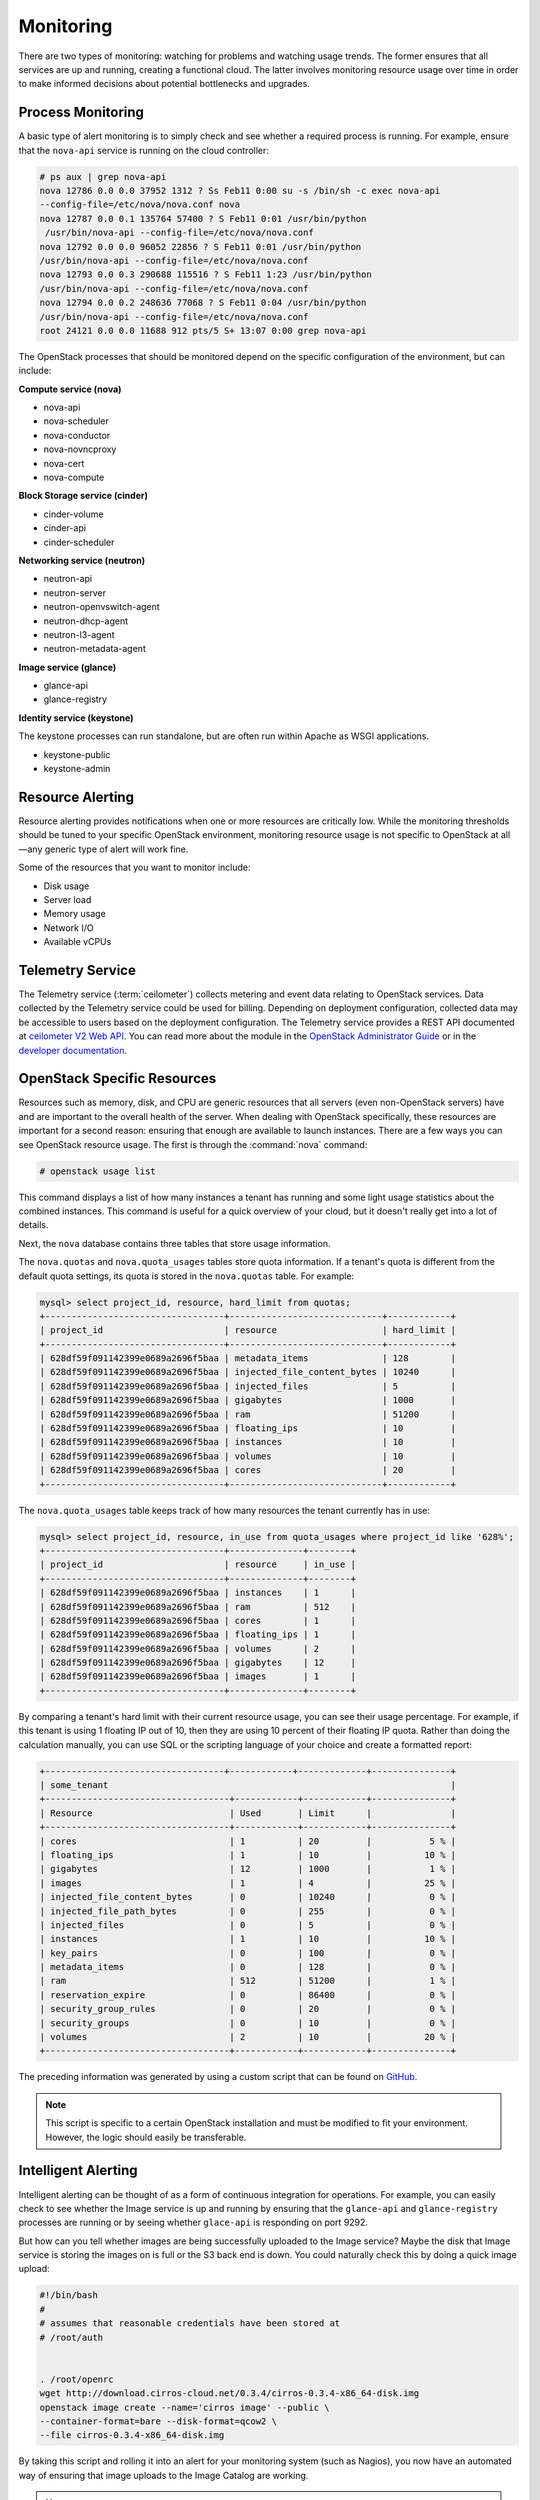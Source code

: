 ==========
Monitoring
==========

There are two types of monitoring: watching for problems and watching
usage trends. The former ensures that all services are up and running,
creating a functional cloud. The latter involves monitoring resource
usage over time in order to make informed decisions about potential
bottlenecks and upgrades.

Process Monitoring
~~~~~~~~~~~~~~~~~~

A basic type of alert monitoring is to simply check and see whether a
required process is running. For example, ensure that
the ``nova-api`` service is running on the cloud controller:

.. code-block:: console

   # ps aux | grep nova-api
   nova 12786 0.0 0.0 37952 1312 ? Ss Feb11 0:00 su -s /bin/sh -c exec nova-api
   --config-file=/etc/nova/nova.conf nova
   nova 12787 0.0 0.1 135764 57400 ? S Feb11 0:01 /usr/bin/python
    /usr/bin/nova-api --config-file=/etc/nova/nova.conf
   nova 12792 0.0 0.0 96052 22856 ? S Feb11 0:01 /usr/bin/python
   /usr/bin/nova-api --config-file=/etc/nova/nova.conf
   nova 12793 0.0 0.3 290688 115516 ? S Feb11 1:23 /usr/bin/python
   /usr/bin/nova-api --config-file=/etc/nova/nova.conf
   nova 12794 0.0 0.2 248636 77068 ? S Feb11 0:04 /usr/bin/python
   /usr/bin/nova-api --config-file=/etc/nova/nova.conf
   root 24121 0.0 0.0 11688 912 pts/5 S+ 13:07 0:00 grep nova-api


The OpenStack processes that should be monitored depend on the specific
configuration of the environment, but can include:

**Compute service (nova)**

* nova-api
* nova-scheduler
* nova-conductor
* nova-novncproxy
* nova-cert
* nova-compute

**Block Storage service (cinder)**

* cinder-volume
* cinder-api
* cinder-scheduler

**Networking service (neutron)**

* neutron-api
* neutron-server
* neutron-openvswitch-agent
* neutron-dhcp-agent
* neutron-l3-agent
* neutron-metadata-agent

**Image service (glance)**

* glance-api
* glance-registry

**Identity service (keystone)**

The keystone processes can run standalone, but are often run within Apache
as WSGI applications.

* keystone-public
* keystone-admin

Resource Alerting
~~~~~~~~~~~~~~~~~

Resource alerting provides notifications when one or more resources are
critically low. While the monitoring thresholds should be tuned to your
specific OpenStack environment, monitoring resource usage is not
specific to OpenStack at all—any generic type of alert will work
fine.

Some of the resources that you want to monitor include:

* Disk usage
* Server load
* Memory usage
* Network I/O
* Available vCPUs

Telemetry Service
~~~~~~~~~~~~~~~~~

The Telemetry service (:term:`ceilometer`) collects
metering and event data relating to OpenStack services. Data collected
by the Telemetry service could be used for billing. Depending on
deployment configuration, collected data may be accessible to users
based on the deployment configuration. The Telemetry service provides a
REST API documented at `ceilometer V2 Web API
<http://docs.openstack.org/developer/ceilometer/webapi/v2.html>`_. You can
read more about the module in the `OpenStack Administrator
Guide <http://docs.openstack.org/admin-guide/telemetry.html>`_ or
in the `developer
documentation <http://docs.openstack.org/developer/ceilometer>`_.

OpenStack Specific Resources
~~~~~~~~~~~~~~~~~~~~~~~~~~~~

Resources such as memory, disk, and CPU are generic resources that all
servers (even non-OpenStack servers) have and are important to the
overall health of the server. When dealing with OpenStack specifically,
these resources are important for a second reason: ensuring that enough
are available to launch instances. There are a few ways you can see
OpenStack resource usage.
The first is through the :command:`nova` command:

.. code-block:: console

   # openstack usage list

This command displays a list of how many instances a tenant has running
and some light usage statistics about the combined instances. This
command is useful for a quick overview of your cloud, but it doesn't
really get into a lot of details.

Next, the ``nova`` database contains three tables that store usage
information.

The ``nova.quotas`` and ``nova.quota_usages`` tables store quota
information. If a tenant's quota is different from the default quota
settings, its quota is stored in the ``nova.quotas`` table. For example:

.. code-block:: mysql

   mysql> select project_id, resource, hard_limit from quotas;
   +----------------------------------+-----------------------------+------------+
   | project_id                       | resource                    | hard_limit |
   +----------------------------------+-----------------------------+------------+
   | 628df59f091142399e0689a2696f5baa | metadata_items              | 128        |
   | 628df59f091142399e0689a2696f5baa | injected_file_content_bytes | 10240      |
   | 628df59f091142399e0689a2696f5baa | injected_files              | 5          |
   | 628df59f091142399e0689a2696f5baa | gigabytes                   | 1000       |
   | 628df59f091142399e0689a2696f5baa | ram                         | 51200      |
   | 628df59f091142399e0689a2696f5baa | floating_ips                | 10         |
   | 628df59f091142399e0689a2696f5baa | instances                   | 10         |
   | 628df59f091142399e0689a2696f5baa | volumes                     | 10         |
   | 628df59f091142399e0689a2696f5baa | cores                       | 20         |
   +----------------------------------+-----------------------------+------------+

The ``nova.quota_usages`` table keeps track of how many resources the
tenant currently has in use:

.. code-block:: mysql

   mysql> select project_id, resource, in_use from quota_usages where project_id like '628%';
   +----------------------------------+--------------+--------+
   | project_id                       | resource     | in_use |
   +----------------------------------+--------------+--------+
   | 628df59f091142399e0689a2696f5baa | instances    | 1      |
   | 628df59f091142399e0689a2696f5baa | ram          | 512    |
   | 628df59f091142399e0689a2696f5baa | cores        | 1      |
   | 628df59f091142399e0689a2696f5baa | floating_ips | 1      |
   | 628df59f091142399e0689a2696f5baa | volumes      | 2      |
   | 628df59f091142399e0689a2696f5baa | gigabytes    | 12     |
   | 628df59f091142399e0689a2696f5baa | images       | 1      |
   +----------------------------------+--------------+--------+

By comparing a tenant's hard limit with their current resource usage,
you can see their usage percentage. For example, if this tenant is using
1 floating IP out of 10, then they are using 10 percent of their
floating IP quota. Rather than doing the calculation manually, you can
use SQL or the scripting language of your choice and create a formatted
report:

.. code-block:: mysql

   +----------------------------------+------------+-------------+---------------+
   | some_tenant                                                                 |
   +-----------------------------------+------------+------------+---------------+
   | Resource                          | Used       | Limit      |               |
   +-----------------------------------+------------+------------+---------------+
   | cores                             | 1          | 20         |           5 % |
   | floating_ips                      | 1          | 10         |          10 % |
   | gigabytes                         | 12         | 1000       |           1 % |
   | images                            | 1          | 4          |          25 % |
   | injected_file_content_bytes       | 0          | 10240      |           0 % |
   | injected_file_path_bytes          | 0          | 255        |           0 % |
   | injected_files                    | 0          | 5          |           0 % |
   | instances                         | 1          | 10         |          10 % |
   | key_pairs                         | 0          | 100        |           0 % |
   | metadata_items                    | 0          | 128        |           0 % |
   | ram                               | 512        | 51200      |           1 % |
   | reservation_expire                | 0          | 86400      |           0 % |
   | security_group_rules              | 0          | 20         |           0 % |
   | security_groups                   | 0          | 10         |           0 % |
   | volumes                           | 2          | 10         |          20 % |
   +-----------------------------------+------------+------------+---------------+

The preceding information was generated by using a custom script that
can be found on
`GitHub <https://github.com/cybera/novac/blob/dev/libexec/novac-quota-report>`_.

.. note::

   This script is specific to a certain OpenStack installation and must
   be modified to fit your environment. However, the logic should
   easily be transferable.

Intelligent Alerting
~~~~~~~~~~~~~~~~~~~~

Intelligent alerting can be thought of as a form of continuous
integration for operations. For example, you can easily check to see
whether the Image service is up and running by ensuring that
the ``glance-api`` and ``glance-registry`` processes are running or by
seeing whether ``glace-api`` is responding on port 9292.

But how can you tell whether images are being successfully uploaded to
the Image service? Maybe the disk that Image service is storing the
images on is full or the S3 back end is down. You could naturally check
this by doing a quick image upload:

.. code-block:: bash

   #!/bin/bash
   #
   # assumes that reasonable credentials have been stored at
   # /root/auth


   . /root/openrc
   wget http://download.cirros-cloud.net/0.3.4/cirros-0.3.4-x86_64-disk.img
   openstack image create --name='cirros image' --public \
   --container-format=bare --disk-format=qcow2 \
   --file cirros-0.3.4-x86_64-disk.img

By taking this script and rolling it into an alert for your monitoring
system (such as Nagios), you now have an automated way of ensuring that
image uploads to the Image Catalog are working.

.. note::

   You must remove the image after each test. Even better, test whether
   you can successfully delete an image from the Image service.

Intelligent alerting takes considerably more time to plan and implement
than the other alerts described in this chapter. A good outline to
implement intelligent alerting is:

-  Review common actions in your cloud.

-  Create ways to automatically test these actions.

-  Roll these tests into an alerting system.

Some other examples for Intelligent Alerting include:

-  Can instances launch and be destroyed?

-  Can users be created?

-  Can objects be stored and deleted?

-  Can volumes be created and destroyed?

Trending
~~~~~~~~

Trending can give you great insight into how your cloud is performing
day to day. You can learn, for example, if a busy day was simply a rare
occurrence or if you should start adding new compute nodes.

Trending takes a slightly different approach than alerting. While
alerting is interested in a binary result (whether a check succeeds or
fails), trending records the current state of something at a certain
point in time. Once enough points in time have been recorded, you can
see how the value has changed over time.

All of the alert types mentioned earlier can also be used for trend
reporting. Some other trend examples include:

* The number of instances on each compute node
* The types of flavors in use
* The number of volumes in use
* The number of Object Storage requests each hour
* The number of ``nova-api`` requests each hour
* The I/O statistics of your storage services

As an example, recording ``nova-api`` usage can allow you to track the
need to scale your cloud controller. By keeping an eye on ``nova-api``
requests, you can determine whether you need to spawn more ``nova-api``
processes or go as far as introducing an entirely new server to run
``nova-api``. To get an approximate count of the requests, look for
standard INFO messages in ``/var/log/nova/nova-api.log``:

.. code-block:: console

   # grep INFO /var/log/nova/nova-api.log | wc

You can obtain further statistics by looking for the number of
successful requests:

.. code-block:: console

   # grep " 200 " /var/log/nova/nova-api.log | wc

By running this command periodically and keeping a record of the result,
you can create a trending report over time that shows whether your
``nova-api`` usage is increasing, decreasing, or keeping steady.

A tool such as **collectd** can be used to store this information. While
collectd is out of the scope of this book, a good starting point would
be to use collectd to store the result as a COUNTER data type. More
information can be found in `collectd's
documentation <https://collectd.org/wiki/index.php/Data_source>`_.


Monitoring Tools
~~~~~~~~~~~~~~~~

Nagios
------


Nagios is an open source monitoring service. It is capable of executing
arbitrary commands to check the status of server and network services,
remotely executing arbitrary commands directly on servers, and allowing
servers to push notifications back in the form of passive monitoring.
Nagios has been around since 1999. Although newer monitoring services
are available, Nagios is a tried-and-true systems administration
staple.

You can create automated alerts for critical processes by using Nagios
and NRPE. For example, to ensure that the ``nova-compute`` process is
running on the compute nodes, create an alert on your Nagios server:

.. code-block:: none

   define service {
       host_name c01.example.com
       check_command check_nrpe_1arg!check_nova-compute
       use generic-service
       notification_period 24x7
       contact_groups sysadmins
       service_description nova-compute
   }

On the Compute node, create the following NRPE
configuration:

.. code-block:: ini

    command[check_nova-compute]=/usr/lib/nagios/plugins/check_procs -c 1: -a nova-compute

Nagios checks that at least one ``nova-compute`` service is running at
all times.

For resource alerting, for example, monitor disk capacity on a compute node
with Nagios, add the following to your Nagios configuration:

.. code-block:: none

   define service {
       host_name c01.example.com
       check_command check_nrpe!check_all_disks!20% 10%
       use generic-service
       contact_groups sysadmins
       service_description Disk
   }

On the compute node, add the following to your NRPE configuration:

.. code-block:: none

   command[check_all_disks]=/usr/lib/nagios/plugins/check_disk -w $ARG1$ -c $ARG2$ -e

Nagios alerts you with a `WARNING` when any disk on the compute node is 80
percent full and `CRITICAL` when 90 percent is full.

StackTach
---------

StackTach is a tool that collects and reports the notifications sent by
nova. Notifications are essentially the same as logs but can be much
more detailed. Nearly all OpenStack components are capable of generating
notifications when significant events occur. Notifications are messages
placed on the OpenStack queue (generally RabbitMQ) for consumption by
downstream systems. An overview of notifications can be found at `System
Usage
Data <https://wiki.openstack.org/wiki/SystemUsageData>`_.

To enable nova to send notifications, add the following to the
``nova.conf`` configuration file:

.. code-block:: ini

   notification_topics=monitor
   notification_driver=messagingv2

Once nova is sending notifications, install and configure StackTach.
StackTach works for queue consumption and pipeline processing are
configured to read these notifications from RabbitMQ servers and store
them in a database. Users can inquire on instances, requests, and servers
by using the browser interface or command-line tool,
`Stacky <https://github.com/rackerlabs/stacky>`_. Since StackTach is
relatively new and constantly changing, installation instructions
quickly become outdated. Refer to the `StackTach Git
repository <https://git.openstack.org/cgit/openstack/stacktach>`_ for
instructions as well as a demostration video. Additional details on the latest
developments can be discovered at the `official
page <http://stacktach.com/>`_

Logstash
~~~~~~~~

Logstash is a high performance indexing and search engine for logs. Logs
from Jenkins test runs are sent to logstash where they are indexed and
stored. Logstash facilitates reviewing logs from multiple sources in a
single test run, searching for errors or particular events within a test
run, and searching for log event trends across test runs.

There are four major layers in Logstash setup which are:

* Log Pusher
* Log Indexer
* ElasticSearch
* Kibana

Each layer scales horizontally. As the number of logs grows you can add
more log pushers, more Logstash indexers, and more ElasticSearch nodes.

Logpusher is a pair of Python scripts that first listens to Jenkins
build events, then converts them into Gearman jobs. Gearman provides a
generic application framework to farm out work to other machines or
processes that are better suited to do the work. It allows you to do
work in parallel, to load balance processing, and to call functions
between languages. Later, Logpusher performs Gearman jobs to push log
files into logstash. Logstash indexer reads these log events, filters
them to remove unwanted lines, collapse multiple events together, and
parses useful information before shipping them to ElasticSearch for
storage and indexing. Kibana is a logstash oriented web client for
ElasticSearch.
